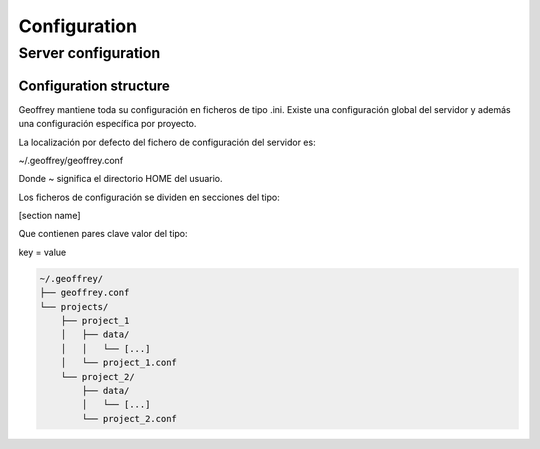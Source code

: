 Configuration
=============

Server configuration
--------------------

Configuration structure
~~~~~~~~~~~~~~~~~~~~~~~

Geoffrey mantiene toda su configuración en ficheros de tipo .ini.
Existe una configuración global del servidor y además una configuración
específica por proyecto.

La localización por defecto del fichero de configuración del servidor es:

~/.geoffrey/geoffrey.conf

Donde ~ significa el directorio HOME del usuario.

Los ficheros de configuración se dividen en secciones del tipo:

[section name]

Que contienen pares clave valor del tipo:

key = value

.. code-block:: bash

    ~/.geoffrey/
    ├── geoffrey.conf
    └── projects/
        ├── project_1
        │   ├── data/
        │   │   └── [...]
        │   └── project_1.conf
        └── project_2/
            ├── data/
            │   └── [...]
            └── project_2.conf
